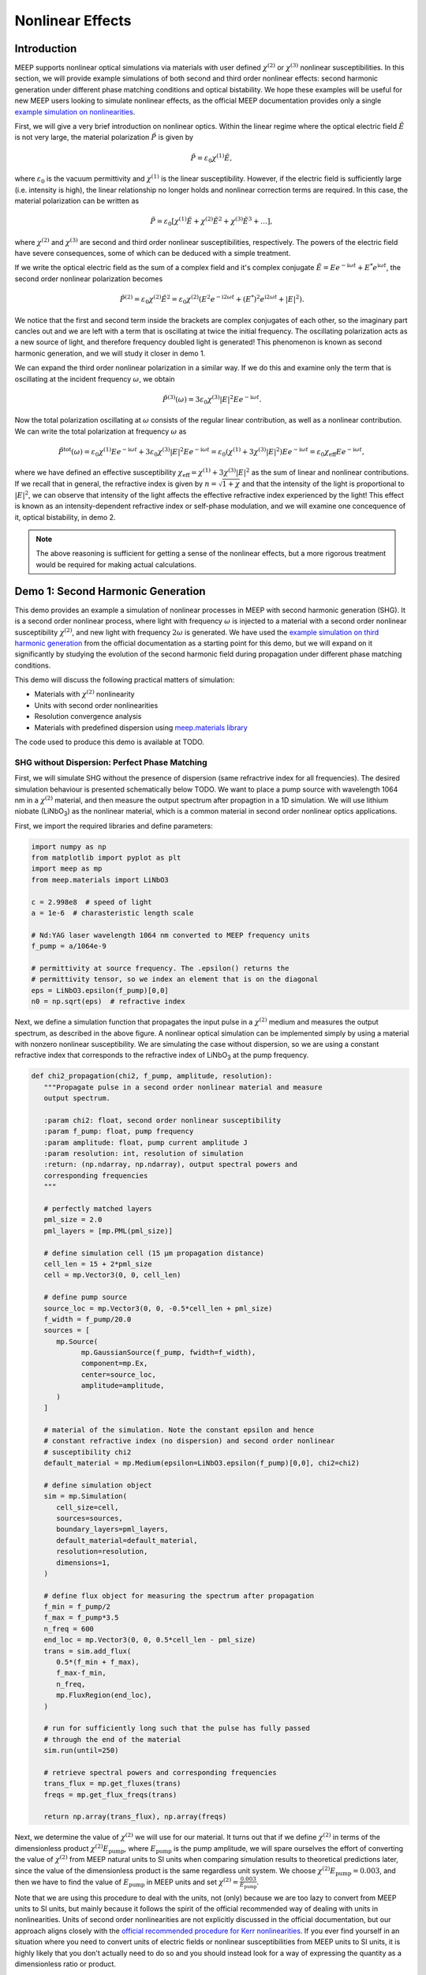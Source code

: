 ===================
Nonlinear Effects
===================

.. _nonlinear_phenomena:

Introduction
============

MEEP supports nonlinear optical simulations via materials with user defined :math:`\chi^{(2)}` or :math:`\chi^{(3)}` nonlinear susceptibilities. In this section, we will provide example simulations of both second and third order nonlinear effects: second harmonic generation under different phase matching conditions and optical bistability. We hope these examples will be useful for new MEEP users looking to simulate nonlinear effects, as the official MEEP documentation provides only a single `example simulation on nonlinearities <https://meep.readthedocs.io/en/latest/Python_Tutorials/Third_Harmonic_Generation/>`_.

First, we will give a very brief introduction on nonlinear optics. Within the linear regime where the optical electric field :math:`\tilde{E}` is not very large, the material polarization :math:`\tilde{P}` is given by

.. math::

   \tilde{P} = \varepsilon_0 \chi^{(1)} \tilde{E},

where :math:`\varepsilon_0` is the vacuum permittivity and :math:`\chi^{(1)}` is the linear susceptibility. However, if the electric field is sufficiently large (i.e. intensity is high), the linear relationship no longer holds and nonlinear correction terms are required. In this case, the material polarization can be written as 

.. math::

   \tilde{P} = \varepsilon_0 \left[ \chi^{(1)} \tilde{E} + \chi^{(2)} \tilde{E}^2 + \chi^{(3)} \tilde{E}^3 + \ldots \right],

where :math:`\chi^{(2)}` and :math:`\chi^{(3)}` are second and third order nonlinear susceptibilities, respectively. The powers of the electric field have severe consequences, some of which can be deduced with a simple treatment.

If we write the optical electric field as the sum of a complex field and it's complex conjugate :math:`\tilde{E} = E e^{-\mathrm{i} \omega t} + E^* e^{\mathrm{i} \omega t}`, the second order nonlinear polarization becomes

.. math::

   \tilde{P}^{(2)} = \varepsilon_0  \chi^{(2)} \tilde{E}^2 = \varepsilon_0  \chi^{(2)} \left(E^2 e^{-\mathrm{i} 2\omega t} + (E^*)^2 e^{\mathrm{i} 2\omega t} + \lvert E \rvert ^2 \right).

We notice that the first and second term inside the brackets are complex conjugates of each other, so the imaginary part cancles out and we are left with a term that is oscillating at twice the initial frequency. The oscillating polarization acts as a new source of light, and therefore frequency doubled light is generated! This phenomenon is known as second harmonic generation, and we will study it closer in demo 1.

We can expand the third order nonlinear polarization in a similar way. If we do this and examine only the term that is oscillating at the incident frequency :math:`\omega`, we obtain

.. math::

   \tilde{P}^{(3)}(\omega) = 3\varepsilon_0  \chi^{(3)}  \lvert E \rvert ^2 E e^{-\mathrm{i} \omega t}.

Now the total polarization oscillating at :math:`\omega` consists of the regular linear contribution, as well as a nonlinear contribution. We can write the total polarization at frequency :math:`\omega` as 

.. math::

   \tilde{P}^{\mathrm{tot}}(\omega) = \varepsilon_0 \chi^{(1)} E e^{-\mathrm{i} \omega t} + 3\varepsilon_0  \chi^{(3)}  \lvert E \rvert ^2 E e^{-\mathrm{i} \omega t} = \varepsilon_0 \left(  \chi^{(1)}  + 3 \chi^{(3)}  \lvert E \rvert ^2 \right) E e^{-\mathrm{i} \omega t} = \varepsilon_0 \chi_{\mathrm{eff}} E e^{-\mathrm{i} \omega t},

where we have defined an effective susceptibility :math:`\chi_{\mathrm{eff}}=\chi^{(1)}  + 3 \chi^{(3)}  \lvert E \rvert ^2` as the sum of linear and nonlinear contributions. If we recall that in general, the refractive index is given by :math:`n=\sqrt{1+\chi}` and that the intensity of the light is proportional to :math:`\lvert E \rvert ^2`, we can observe that intensity of the light affects the effective refractive index experienced by the light! This effect is known as an intensity-dependent refractive index or self-phase modulation, and we will examine one concequence of it, optical bistability, in demo 2.

.. note::

   The above reasoning is sufficient for getting a sense of the nonlinear effects, but a more rigorous treatment would be required for making actual calculations.


Demo 1: Second Harmonic Generation
==================================

This demo provides an example a simulation of nonlinear processes in MEEP with second harmonic generation (SHG). It is a second order nonlinear process, where light with frequency :math:`\omega` is injected to a material with a second order nonlinear susceptibility :math:`\chi^{(2)}`, and new light with frequency :math:`2 \omega` is generated. We have used the `example simulation on third harmonic generation <https://meep.readthedocs.io/en/latest/Python_Tutorials/Third_Harmonic_Generation/>`_ from the official documentation as a starting point for this demo, but we will expand on it significantly by studying the evolution of the second harmonic field during propagation under different phase matching conditions.

This demo will discuss the following practical matters of simulation:

- Materials with :math:`\chi^{(2)}` nonlinearity
- Units with second order nonlinearities
- Resolution convergence analysis
- Materials with predefined dispersion using `meep.materials library <https://meep.readthedocs.io/en/latest/Materials/>`_

The code used to produce this demo is available at TODO.

SHG without Dispersion: Perfect Phase Matching
----------------------------------------------

First, we will simulate SHG without the presence of dispersion (same refractrive index for all frequencies). The desired simulation behaviour is presented schematically below TODO. We want to place a pump source with wavelength 1064 nm in a :math:`\chi^{(2)}` material, and then measure the output spectrum after propagtion in a 1D simulation. We will use lithium niobate (LiNbO\ :sub:`3`\ ) as the nonlinear material, which is a common material in second order nonlinear optics applications.

First, we import the required libraries and define parameters:

.. code-block:: python

   import numpy as np
   from matplotlib import pyplot as plt
   import meep as mp
   from meep.materials import LiNbO3

   c = 2.998e8  # speed of light
   a = 1e-6  # charasteristic length scale

   # Nd:YAG laser wavelength 1064 nm converted to MEEP frequency units
   f_pump = a/1064e-9

   # permittivity at source frequency. The .epsilon() returns the
   # permittivity tensor, so we index an element that is on the diagonal
   eps = LiNbO3.epsilon(f_pump)[0,0]
   n0 = np.sqrt(eps)  # refractive index

Next, we define a simulation function that propagates the input pulse in a :math:`\chi^{(2)}` medium and measures the output spectrum, as described in the above figure. A nonlinear optical simulation can be implemented simply by using a material with nonzero nonlinear susceptibility. We are simulating the case without dispersion, so we are using a constant refractive index that corresponds to the refractive index of LiNbO\ :sub:`3`\  at the pump frequency.

.. code-block:: python

   def chi2_propagation(chi2, f_pump, amplitude, resolution):
      """Propagate pulse in a second order nonlinear material and measure
      output spectrum.

      :param chi2: float, second order nonlinear susceptibility
      :param f_pump: float, pump frequency
      :param amplitude: float, pump current amplitude J
      :param resolution: int, resolution of simulation
      :return: (np.ndarray, np.ndarray), output spectral powers and
      corresponding frequencies
      """

      # perfectly matched layers
      pml_size = 2.0
      pml_layers = [mp.PML(pml_size)]

      # define simulation cell (15 µm propagation distance)
      cell_len = 15 + 2*pml_size
      cell = mp.Vector3(0, 0, cell_len)

      # define pump source
      source_loc = mp.Vector3(0, 0, -0.5*cell_len + pml_size)
      f_width = f_pump/20.0
      sources = [
         mp.Source(
               mp.GaussianSource(f_pump, fwidth=f_width),
               component=mp.Ex,
               center=source_loc,
               amplitude=amplitude,
         )
      ]

      # material of the simulation. Note the constant epsilon and hence
      # constant refractive index (no dispersion) and second order nonlinear
      # susceptibility chi2
      default_material = mp.Medium(epsilon=LiNbO3.epsilon(f_pump)[0,0], chi2=chi2)

      # define simulation object
      sim = mp.Simulation(
         cell_size=cell,
         sources=sources,
         boundary_layers=pml_layers,
         default_material=default_material,
         resolution=resolution,
         dimensions=1,
      )

      # define flux object for measuring the spectrum after propagation
      f_min = f_pump/2
      f_max = f_pump*3.5
      n_freq = 600
      end_loc = mp.Vector3(0, 0, 0.5*cell_len - pml_size)
      trans = sim.add_flux(
         0.5*(f_min + f_max),
         f_max-f_min,
         n_freq,
         mp.FluxRegion(end_loc),
      )
      
      # run for sufficiently long such that the pulse has fully passed
      # through the end of the material
      sim.run(until=250)

      # retrieve spectral powers and corresponding frequencies
      trans_flux = mp.get_fluxes(trans)
      freqs = mp.get_flux_freqs(trans)

      return np.array(trans_flux), np.array(freqs)

Next, we determine the value of :math:`\chi^{(2)}` we will use for our material. It turns out that if we define :math:`\chi^{(2)}` in terms of the dimensionless product :math:`\chi^{(2)}E_\text{pump}`, where :math:`E_\text{pump}` is the pump amplitude, we will spare ourselves the effort of converting the value of :math:`\chi^{(2)}` from MEEP natural units to SI units when comparing simulation results to theoretical predictions later, since the value of the dimensionless product is the same regardless unit system. We choose :math:`\chi^{(2)}E_\text{pump}=0.003`, and then we have to find the value of :math:`E_\text{pump}` in MEEP units and set :math:`\chi^{(2)}=\frac{0.003}{E_\text{pump}}`.

Note that we are using this procedure to deal with the units, not (only) because we are too lazy to convert from MEEP units to SI units, but mainly because it follows the spirit of the official recommended way of dealing with units in nonlinearities. Units of second order nonlinearities are not explicitly discussed in the official documentation, but our approach aligns closely with the `official recommended procedure for Kerr nonlinearities <https://meep.readthedocs.io/en/latest/Units_and_Nonlinearity/#kerr-nonlinearities>`_. If you ever find yourself in an situation where you need to convert units of electric fields or nonlinear susceptibilities from MEEP units to SI units, it is highly likely that you don't actually need to do so and you should instead look for a way of expressing the quantity as a dimensionless ratio or product.

We will use a Gaussian source with current amplitude :math:`J=1`. Because sources in MEEP are current sources, we have to calculate the resulting electric field amplitude when the current is oscillating at the chosen amplitude. In our 1D simulation, the electric amplitude field is given by :math:`E_\text{pump}=\frac{1}{2}ZJ`, where :math:`Z=\sqrt{\frac{\mu}{\varepsilon}}` is the impedance of the medium (note that :math:`\mu=1` in MEEP units) and the factor :math:`\frac{1}{2}` appears because the electric field is split equally between left and and right propagating parts. Note that `there is no general formula for relating current amplitude and electric field amplitude <https://meep.readthedocs.io/en/latest/FAQ/#how-does-the-current-amplitude-relate-to-the-resulting-field-amplitude>`_ in higher dimension, and we can relate them with the above formula only because we are working with a 1D simulation.

Finally, we are using a Gaussian source, but the theory on SHG we will soon encounter assumes a plane wave source. It turns out the Gaussian peak amplitude can be converted to an effective plane wave amplitude by dividing by :math:`\sqrt{2}`. Using all this information, are now ready to determine the value of :math:`\chi^{(2)}` as follows:

.. code-block:: python

   source_amplitude = 1  # source current amplitude J
   Z = np.sqrt(1/eps)  # impedance of medium
   E = Z*source_amplitude/2  # electric field amplitude
   E /= np.sqrt(2)  # Gaussian source

   chi2_E_prod = 0.003  # dimensionless product
   chi2 = chi2_E_prod / E  # in MEEP units

We can now run the simulation. We will first obtain a reference power spectrum without nonlinearities by setting :math:`\chi^{(2)}=0`, after which the simulation is repeated with the desired :math:`\chi^{(2)}` value. We will use a resolution 256 for now, but we will examine the effect of resolution more closely later.

.. code-block:: python

   res = 256
   reference_trans_flux, freqs = chi2_propagation(chi2=0, f_pump=f_pump,
                                     amplitude=source_amplitude, resolution=res)
   trans_flux, freqs = chi2_propagation(chi2=chi2, f_pump=f_pump,
                                        amplitude=source_amplitude, resolution=res)

The results of the simulation are then plotted as follows:

.. code-block:: python

   fig, ax = plt.subplots()

   # convert frequencies from MEEP units to SI units
   freqs_SI = freqs * c/a

   norm = np.max(reference_trans_flux)
   ax.semilogy(freqs_SI*1e-12, trans_flux/norm,
               label=fr"$\chi^{{(2)}}={chi2_E_prod}/E_{{\text{{pump}}}}$")
   ax.semilogy(freqs_SI*1e-12, reference_trans_flux/norm, linestyle="--",
               label=rf"$\chi^{{(2)}}$={0}")
   ax.set_xlabel("frequency (THz)")
   ax.set_ylabel("transmitted power (a.u.)")
   ax.set_xlim([freqs_SI[0]*1e-12, freqs_SI[-1]*1e-12])
   ax.set_ylim([1e-6, 2])
   ax.legend()
   ax.grid(True)

.. figure:: nonlinear_phenomena_figures/shg_spectrum.png
   :alt: test text
   :width: 90%
   :align: center


We can observe that without nonlinearities, there is only a single peak corresponding to the pump source, which is the expected result. However, when the simulation is performed in a medium with a nonzero :math:`\chi^{(2)}`, new frequencies are created at twice and three times the initial frequency! The peak at twice the initial frequency is caused by SHG, and the peak at three times the initial frequency is a result from a sum frequency generation process between the pump and SHG fields. In fact, if we extended the measured frequency range, we would see peaks of decreasing power at every integer multiple of the initial frequency resulting from frequency mixing processes of the newly generated fields.

We have chosen the parameters such that the SHG field has more than two orders of magnitude less power than the pump field. This means that we can safely use the undepleted pump assumption, which makes our treatment slightly simpler.

So far, everything we have done follows closely the `example simulation on third harmonic generation <https://meep.readthedocs.io/en/latest/Python_Tutorials/Third_Harmonic_Generation/>`_ from the official documentation. Next, we will expand on the official example and study the evolution of the SHG field during propagation. We will place multiple monitors along the propagation length that measure the power at twice the initial frequency. Also, we will measure the initial pump power for reference. This is achieved by modifying the simulation function as follows. The new parameter :code:`flux_spectrum` determines whether the output spectrum or evolution of SHG field is measured and returned. We have written explicitly only those parts of the function that are modified. The full simulation script is available on GitHub TODO.

.. code-block:: python

   def chi2_propagation(chi2, f_pump, amplitude, resolution,
                        flux_spectrum=True):

      # ... beginning of function is identical as before

      end_loc = mp.Vector3(0, 0, 0.5*cell_len - pml_size)
      if flux_spectrum:
         # define flux object for measuring the spectrum after propagation.
         f_min = f_pump/2
         f_max = f_pump*3.5
         n_freq = 600
         trans = sim.add_flux(0.5*(f_min + f_max), f_max-f_min, n_freq, mp.FluxRegion(end_loc))
      else:
         # monitor power at SHG frequency in different locations along
         # propagation length
         n_monitors = 100
         monitor_locs_z = np.linspace(source_loc[2], end_loc[2], n_monitors)
         propagation_shg_fluxes = []
         for z in monitor_locs_z:
               # measure flux at twice the pump frequency             
               shg_flux = sim.add_flux(2*f_pump, 0, 1, mp.FluxRegion(mp.Vector3(0, 0, z)))
               propagation_shg_fluxes.append(shg_flux)
         
         # measure initial pump power for reference. Note that flux object
         # cannot be exactly on top of source because equal power is emitted
         # to the left and right of the source.
         pump_flux = sim.add_flux(f_pump, 0, 1, mp.FluxRegion(source_loc+mp.Vector3(0, 0, 0.1)))
      
      # run for sufficiently long such that the pulse has fully passed
      # through the end of the material
      sim.run(until=250)

      if flux_spectrum:
         # retrieve spectral powers and corresponding frequencies.
         trans_flux = mp.get_fluxes(trans)
         freqs = mp.get_flux_freqs(trans)

         return np.array(trans_flux), np.array(freqs)

      else:
         # retrieve SHG power along propagation
         propagation_shg_powers = []
         for flux in propagation_shg_fluxes:
               propagation_shg_powers.append(mp.get_fluxes(flux))
         
         # retrieve pump power
         pump_power = mp.get_fluxes(pump_flux)
         
         return ( np.array(propagation_shg_powers).flatten(),
                  # change coordinates such that source is at z=0
                  monitor_locs_z-source_loc[2],
                  pump_power )

Next, we will run the new simulation function and obtain the SHG power at multiple different propagation distances. We perform a resolution convergence analysis by running the simulation at multiple different resolutions. The chosen resolutions are powers 2 in the range [32, 256].

.. code-block:: python

   # perform convergence analysis by doubling resolution repeatedly
   resolutions = 32 * 2**np.arange(4)
   shg_powers = []

   for res in resolutions:
      # measure SHG power during propagation and initial pump power
      shg_power, z, pump_power = chi2_propagation(chi2=chi2, f_pump=f_pump,
                                     amplitude=source_amplitude, resolution=int(res),
                                     flux_spectrum=False)
      shg_powers.append(shg_power)

   shg_powers = np.array(shg_powers)

We will compare the MEEP simulation to the analytical expression predicted by the theory. Starting from Maxwell's equations, it can be shown that the propagation evolution of the SHG intensity :math:`I_2` is given by

.. math::

   I_2(z)= \frac{\omega_1^2 ( \chi^{(2)} )^2}{2 \varepsilon_0 n_0^3 c^3} I_1^2 z^2,

where :math:`\omega_1` and :math:`I_1` are the pump frequency and intensity, :math:`n_0` is the refractive index, and :math:`z` is the propagation distance. The SHG intensity is expected to grow quadratically as a function propagation distance when no dispersion is present. `It is recommended to use real E-fields in MEEP simulations involving nonlinearities <https://meep.readthedocs.io/en/latest/Materials/#nonlinearity>`_, for which the relation :math:`I=\frac{1}{2} \varepsilon_0 n_0 c E^2` holds. Using this relation, the above equation can be written as

.. math::

   \frac{I_2}{I_1} = \frac{P_2}{P_1} = \frac{\omega_1^2}{4 n_0^2 c^2} \left(\chi^{(2)}E_\text{pump}\right)^2 z^2,

where P is the optical power. The equation is now in a form where it is convenient to convert between MEEP units and SI units; the ratio on the left side is dimensionless so it's value is independent of units, and the right side features the dimensionless product :math:`\chi^{(2)}E_\text{pump}` whose value is also the same in MEEP units and SI units.

We can now plot a comparison of the MEEP simulation results and theory prediction:

.. code-block:: python

   fig, ax = plt.subplots()

   # plot the power ratio simulated in MEEP
   ax.plot(z, shg_powers.T/pump_power, label=resolutions)

   # calculate power ratio predictedy by theory
   z_theory = np.linspace(0, z[-1]*a, 200)
   f_pump_SI = f_pump * c/a  # convert f from MEEP units to SI units
   omega_pump_SI = 2*np.pi*f_pump_SI
   power_ratio_theory = omega_pump_SI**2 / (4*n0**2*c**2) * (chi2_E_prod)**2 * z_theory**2

   # plot power ratio predicted by theory
   ax.plot(z_theory/a, power_ratio_theory, "k:", label="theory")

   ax.set_xlabel("propagation distance (µm)")
   ax.set_ylabel("SHG power / pump power")
   ax.set_xlim([0, z[-1]])
   ax.set_ylim([0, power_ratio_theory[-1]])
   leg = ax.legend()
   leg.set_title("MEEP resolution\n(pixels/µm)")

.. figure:: nonlinear_phenomena_figures/shg_no_dispersion.png
   :alt: test text
   :width: 90%
   :align: center


We can see that at a resolution of 256, the MEEP simulation result has converged to a nice agreement between the theoretical curve. The SHG power is increasing quadratically as a function of propagation distance. Still, the agreement between MEEP and theory is not perfect, which could be caused by the fact we are assuming in the theory that the pump is not losing any energy to the SHG field. While this assumption quite accurate with our chosen parameters, as seen from figure of the spectral powers, the assumption is not completely accurate.

Interestingly, when the resolution is too low, we get completely incorrect behaviour. The curve corresponding to a resolution of 32 looks like a there is a phase matching problem, even though there is actually perfect phase matching when dispersion is not used in the simulation. For reference, the official documentation recommends to use a resolution corresponding to at least 8 pixels per shortest wavelength, which for our parameters is equivalent to :math:`8/\lambda_\text{min}=8/(1/(2 n_0 f_\text{pump}))\approx 33.6`, where everything is in MEEP units and :math:`\lambda_\text{min}` is the wavelength of the SHG field inside the medium. We can see that we need a significantly higher resolution to get a good agreement with theory. It could be that nonlinear simulations require much higher resolutions than the recommended 8 pixels per shortest wavelength.

SHG with Dispersion: Phase Matching Problem
-------------------------------------------

Having successfully conquered SHG without the presence of disersion, we will move on to simulate SHG in a material with dispersion, giving rise to the phase matching problem. Dispersion can be simulated easily in MEEP by importing materials with predefined dispersion from the `meep.materials library <https://meep.readthedocs.io/en/latest/Materials/>`_. It is also possible to use `user defined dispersion <https://meep.readthedocs.io/en/master/Materials/#material-dispersion>`_, but we will restrain ourselves to using only predefined dispersion in this demo.

The predefined dispersion relation of LiNbO\ :sub:`3`\ can be plotted as follows:

.. code-block:: python

   freqs = np.linspace(0.2, 2.5, 100)  # in MEEP units
   freqs_SI = freqs * c/a  # convert to SI units

   # .epsilon() returns the permittivity tensor at given frequency,
   # so we index an element that is on the diagonal
   epsilon = np.array([LiNbO3.epsilon(f)[0][0] for f in freqs])
   n = np.sqrt(epsilon)

   # plot dispersion relation
   fig, ax = plt.subplots()
   ax.plot(freqs_SI*1e-12, n)

   # draw vertical lines at pump and SHG frequencies
   ax.plot([f_pump_SI*1e-12, f_pump_SI*1e-12], [0, 10], 'k-', label='pump frequency')
   ax.plot([2*f_pump_SI*1e-12, 2*f_pump_SI*1e-12], [0, 10], 'k--', label='SHG frequency')

   ax.set_xlabel('frequency (THz)')
   ax.set_ylabel('refractive index')
   ax.set_xlim([freqs_SI[0]*1e-12, freqs_SI[-1]*1e-12])
   ax.set_ylim([n.min(), n.max()])
   ax.legend(loc='upper left')

.. figure:: nonlinear_phenomena_figures/shg_dispersion_relation.png
   :alt: test text
   :width: 90%
   :align: center

We can observe that the pump field and SHG field experience different refractive indices. This leads to the phase matching problem which inhibits the growth of the SHG intensity during propagation. The physical mechanism behind the phase matching problem can described in many different ways, one of which states that the nonlinear polarization response oscillating twice the pump frequency effectively experiences the same refractive index as the pump field. However, the SHG field experiences a different refractive index than the polarization response generating the field, which means that periodically the polarization response is generating a SHG field that cancels out the existing SHG field. This prevents the quadratic growth of SHG intensity during propagation, and leads to a weak sinusoidal SHG intensity as a function of propagation distance.

We update our simulation function as follows to include dispersion. The new :code:`dispersion` parameter determines whether dispersion is used.

.. code-block:: python

   def chi2_propagation(chi2, f_pump, amplitude, resolution,
                        flux_spectrum=True, dispersion=False):

   # ... beginning of function is identical as before

   if dispersion:
      # dispersion is automatically included with the imported material
      default_material = LiNbO3
      # add nonlinearity
      default_material.E_chi2_diag = mp.Vector3(chi2, chi2, chi2)

   else:
      # note the constant epsilon (no dispersion) and
      # second order nonlinear susceptibility chi2
      default_material = mp.Medium(epsilon=LiNbO3.epsilon(f_pump)[0,0], chi2=chi2)

   # end of function is identical as before ...

We can now run the simulation with dispersion. We will again perform a resolution convergence analysis.

.. code-block:: python

   # perform convergence analysis by doubling resolution repeatedly
   resolutions_disp = 32 * 2**np.arange(6)
   shg_powers_disp = []

   for res in resolutions_disp:
      # measure SHG power during propagation and initial pump power
      shg_power_disp, z, pump_power_disp = chi2_propagation(chi2=chi2, f_pump=f_pump,
                                               amplitude=source_amplitude,
                                               resolution=int(res), flux_spectrum=False,
                                               dispersion=True)
      shg_powers_disp.append(shg_power_disp)

   shg_powers_disp = np.array(shg_powers_disp)

We will again compare the simulation to the theoretical analytical expression. In the precence of dispersion, the power ratio between the SHG field and pump field is given by

.. math::

   \frac{P_2}{P_1} = \frac{\omega_1^2}{n_1 n_2 c^2 \Delta k^2} \left(\chi^{(2)}E_\text{pump}\right)^2 \sin ^2 \frac{z\Delta k}{2},

where :math:`n_1` and :math:`n_2` are the refractive indices experienced by the pump field and SHG field, respectively, and :math:`\Delta k=2\frac{\omega_1}{c} \left(n_1 -n_2 \right)` is the wave vector miss match between between the pump and SHG waves. We have again written the equation in a form where unit conversion between MEEP units and SI units is almost automatically taken care of, as the left side is a dimensionless ratio and the right side contains the dimensionless product :math:`\chi^{(2)}E_\text{pump}`.

Next, we plot a comparison of MEEP results and theory:

.. code-block:: python

   fig, ax = plt.subplots()

   # plot the power ratio simulated in MEEP
   ax.plot(z, shg_powers_disp.T/pump_power_disp, label=resolutions_disp)

   n1 = n0
   n2 = np.sqrt(LiNbO3.epsilon(2*f_pump)[0,0])
   delta_k_SI = 2*omega_pump_SI/c * (n1 - n2)
   power_ratio_theory_disp = omega_pump_SI**2 / (n1*n2 * c**2 * delta_k_SI**2) * (chi2_E_prod)**2 * np.sin(delta_k_SI*z_theory/2)**2

   # plot power ratio predicted by theory
   ax.plot(z_theory/a, power_ratio_theory_disp, "k:", label="theory")

   ax.set_xlabel("propagation distance (µm)")
   ax.set_ylabel("SHG power / pump power")
   ax.set_xlim([0, z[-1]])
   ax.set_ylim([0, 1.05*power_ratio_theory_disp.max()])
   leg = ax.legend(loc='upper left', bbox_to_anchor=(1, 1))
   leg.set_title("MEEP resolution\n(pixels/µm)")

.. figure:: nonlinear_phenomena_figures/shg_with_dispersion.png
   :alt: test text
   :width: 90%
   :align: center

The MEEP simulation has converged to a good agreement with the theory at a resolution of 512. The power of the SHG field is increasing quadratically as with perfect phase matching, but insead oscillating as a weak sinusoidal, as predicted by the theory. The agreement with is not perfect as seen from the peaks, which could be caused partially by the inaccuracy of the undepleted pump assumption.

We can see that we perhaps need a higher resolution to reach convergence with dispersion than in the earlier figure without dispersion. This is reasonable, since the SHG field experiences a higher refractive index with dispersion, resulting in a smaller wavelength. Although it is not easy to make comparisons between the figures since the y-axes have differenct scales. 

Quasi-Phase Matching
--------------------

We have now seen that without dispersion, the SHG power grows quadratically with propagation distance, and with dispersion, it ocillates weakly as a sinusoidal due to the phase matching problem. In experiments, it usually desired to achieve the quadratic growth of the SHG power. Even though real materials always have dispersion, the quadratic growth can be achieved by utilizing special techniques.

The most common way to achieve phase matching in the presence of dispersion is birefringent phase matching. It relies birefrince (polarization dependence of the refractive index) and the fact that some SHG light is generated with orthogonal polarization with respect to the pump field, resulting from the off-diagonal elements of the :math:`\chi^{(2)}` susceptibility tensor. However, MEEP doesn't support off-diagonal elements of nonlinear susceptibility tensors, and hence it is not possible to simulate birefringent phase matching directly in MEEP.

The second most common phase matching method, quasi-phase matching, can be simulated in MEEP. The idea of quasi-phase matching is to switch the sign of :math:`\chi^{(2)}` after the SHG power has reached the first local maximum of the sinusoidal, leading to continued growth of the SHG power. After that, the sign of :math:`\chi^{(2)}` is swithced repeatedly with the same period. The distance from :math:`z=0` to the first local maximum of the sinusoidal is known as the coherence length, and it is given by :math:`L_c=\frac{\pi}{\Delta k}`.

Next we modify our simulation function to implement quasi-phase matching. We have made quite a few updates to the function since we first introduced it, so we show the whole function explicitly this time.

.. code-block:: python

   from copy import copy

   def chi2_propagation(chi2, f_pump, amplitude, resolution, flux_spectrum=True, dispersion=False,
                        quasi_phase_matching=False, coherence_length=0):

      """Propagate pulse in a second order nonlinear material and measure
      output spectrum or SHG power at different propagation distances.

      :param chi2: float, second order nonlinear susceptibility
      :param f_pump: float, pump frequency
      :param amplitude: float, pump current amplitude J
      :param resolution: int, resolution of simulation
      :param flux_spectrum: bool, determines whether output spectrum (True) or
      SHG power at different propagation distances (False) is returned
      :param dispersion: bool, determines whether dispersion is used
      :param quasi_phase_matching: bool, determines whether quasi-phase matching
      is used
      :param coherence_length: float, if quasi-phase matching is used, determines
      the length after which sign of chi2 is swithced
      :return: if flux_spectrum==True, returns tuple the (spectral powers,
      corresponding frequencies), otherwise returns the tuple (SHG powers,
      corresponding propagation distances, initial pump power)
      """

      # perfectly matched layers
      pml_size = 2.0
      pml_layers = [mp.PML(pml_size)]

      # define simulation cell (15 µm propagation distance)
      cell_len = 15 + 2*pml_size
      cell = mp.Vector3(0, 0, cell_len)

      # define pump source
      source_loc = mp.Vector3(0, 0, -0.5*cell_len + pml_size)
      f_width = f_pump/20.0
      sources = [
         mp.Source(
               mp.GaussianSource(f_pump, fwidth=f_width),
               component=mp.Ex,
               center=source_loc,
               amplitude=amplitude,
         )
      ]

      geometry = []
      if quasi_phase_matching and dispersion:
         default_material = LiNbO3

         # create geometry where sign of chi2 is swithced every
         # coherence length

         z = source_loc[2]
         sign = 1
         while True:
               if z >= cell_len/2:
                  break

               z_start = z
               z_end = np.min([z+coherence_length, cell_len/2])
               # previously defined geometry is affected without copy
               material = copy(LiNbO3)
               # add nonlinearity with switched sign
               material.E_chi2_diag = mp.Vector3(sign*chi2, sign*chi2, sign*chi2)
               block = mp.Block(size=mp.Vector3(0, 0, z_end-z_start),
                              center=mp.Vector3(0, 0, (z_start+z_end)/2),
                              material=material)
               geometry.append(block)

               z += coherence_length
               sign *= -1
               
      elif dispersion:
         # dispersion is automatically included with the imported material
         default_material = LiNbO3
         # add nonlinearity
         default_material.E_chi2_diag = mp.Vector3(chi2, chi2, chi2)

      elif not dispersion:
         # note the constant epsilon (no dispersion) and
         # second order nonlinear susceptibility chi2
         default_material = mp.Medium(epsilon=LiNbO3.epsilon(f_pump)[0,0], chi2=chi2)
      
      else:
         print('bad input')
         return

      # define simulation object
      sim = mp.Simulation(
         cell_size=cell,
         sources=sources,
         boundary_layers=pml_layers,
         default_material=default_material,
         geometry=geometry,
         resolution=resolution,
         dimensions=1,
      )

      end_loc = mp.Vector3(0, 0, 0.5*cell_len - pml_size)
      if flux_spectrum:
         # define flux object for measuring the spectrum after propagation
         f_min = f_pump/2
         f_max = f_pump*3.5
         n_freq = 600
         trans = sim.add_flux(0.5*(f_min + f_max), f_max-f_min, n_freq, mp.FluxRegion(end_loc))
      else:
         # monitor power at SHG frequency in different locations along
         # propagation length
         n_monitors = 100
         monitor_locs_z = np.linspace(source_loc[2], end_loc[2], n_monitors)
         propagation_shg_fluxes = []
         for z in monitor_locs_z:
               # measure flux at twice the pump frequency             
               shg_flux = sim.add_flux(2*f_pump, 0, 1, mp.FluxRegion(mp.Vector3(0, 0, z)))
               propagation_shg_fluxes.append(shg_flux)
         
         # measure initial pump power for reference. Note that flux object
         # cannot be exactly on top of source because equal power is emitted
         # to the left and right of the source.
         pump_flux = sim.add_flux(f_pump, 0, 1, mp.FluxRegion(source_loc+mp.Vector3(0, 0, 0.1)))
      
      # run for sufficiently long such that the pulse has fully passed
      #  through the end of the material
      sim.run(until=250)

      if flux_spectrum:
         # retrieve spectral powers and corresponding frequencies
         trans_flux = mp.get_fluxes(trans)
         freqs = mp.get_flux_freqs(trans)

         return np.array(trans_flux), np.array(freqs)

      else:
         # retrieve SHG power along propagation
         propagation_shg_powers = []
         for flux in propagation_shg_fluxes:
               propagation_shg_powers.append(mp.get_fluxes(flux))
         
         # retrieve pump power
         pump_power = mp.get_fluxes(pump_flux)
         
         return ( np.array(propagation_shg_powers).flatten(),
                  # change coordinates such that source is at z=0
                  monitor_locs_z-source_loc[2],
                  pump_power )

We can now calculate the coherence length and simulate the evolution of the SHG field with quasi-phase matching. We will use the resolution of 512 which was found to be sufficient for the case with dispersion.

.. code-block:: python

delta_k = delta_k_SI*a
coherence_length = np.abs(np.pi/delta_k)
shg_power_quasi, z, pump_power_quasi = chi2_propagation(chi2=chi2, f_pump=f_pump,
                                           amplitude=source_amplitude, resolution=512,
                                           flux_spectrum=False, dispersion=True,
                                           quasi_phase_matching=True,
                                           coherence_length=coherence_length)

Again, we compare the simulation result to the analytical expression predicted by the theory. Under quasi-phase matching, the SHG power is expected to grow as TODO. It was found when making this demo that the description of quasi-phase matching given in the Boyd book is slightly inaccurate, as every other "step" of the "staircase" is missing.

We can now calculate the theoretical curve and plot it with the MEEP simulation result. We will also plot the earlier curves with perfect phase matching (no dispersion) and with phase miss match (with dispersion) for reference.

.. code-block:: python

   fig, ax = plt.subplots()

   ax.plot(z, shg_powers[-1,:]/pump_power, label="MEEP phase matched")
   ax.plot(z, shg_power_quasi/pump_power_quasi, label="MEEP quasi-phase matched")
   ax.plot(z, shg_powers_disp[-1,:]/pump_power_disp, label="MEEP not phase matched")

   def quasi_staircase(z, delta_k):
      coherence_length = np.pi/delta_k

      if z <= coherence_length:
         y=2*np.sin(delta_k * z / 2)**2
      else:
         n = z//coherence_length
         z_current = z%coherence_length
         y = 2*n**2+2*n+1 - (1+2*n)*np.cos(delta_k*z_current)

      return y

   stairs = np.array([quasi_staircase(z_i, delta_k_SI) for z_i in z_theory])
   power_ratio_theory_quasi = 1/2 *  omega_pump_SI**2 / (n1*n2 * c**2 * delta_k_SI**2) * (chi2_E_prod)**2 * stairs
   ax.plot(z_theory/a, power_ratio_theory_quasi, "k:", label="theory")

   ax.plot(z_theory/a, power_ratio_theory_disp, "k:")
   ax.plot(z_theory/a, power_ratio_theory, "k:")

   ax.set_xlabel("propagation distance (µm)")
   ax.set_ylabel("SHG power / pump power")
   ax.set_xlim([0, z[-1]])
   ax.set_ylim([0, power_ratio_theory_quasi[-1]*1.1])
   ax.legend()

.. figure:: nonlinear_phenomena_figures/shg_quasi.png
   :alt: test text
   :width: 90%
   :align: center

The simulation agrees well with the theory again. With quasi-phase matching, the SHG power is growing approximately quadratically, but not as steeply as with perfect phase matching. Compared to the case without phase mathing, the benefit of quasi-phase matching is evident.

Demo 2: Optical Bistability
===========================

lorem ipsum

Conclusions
===========
